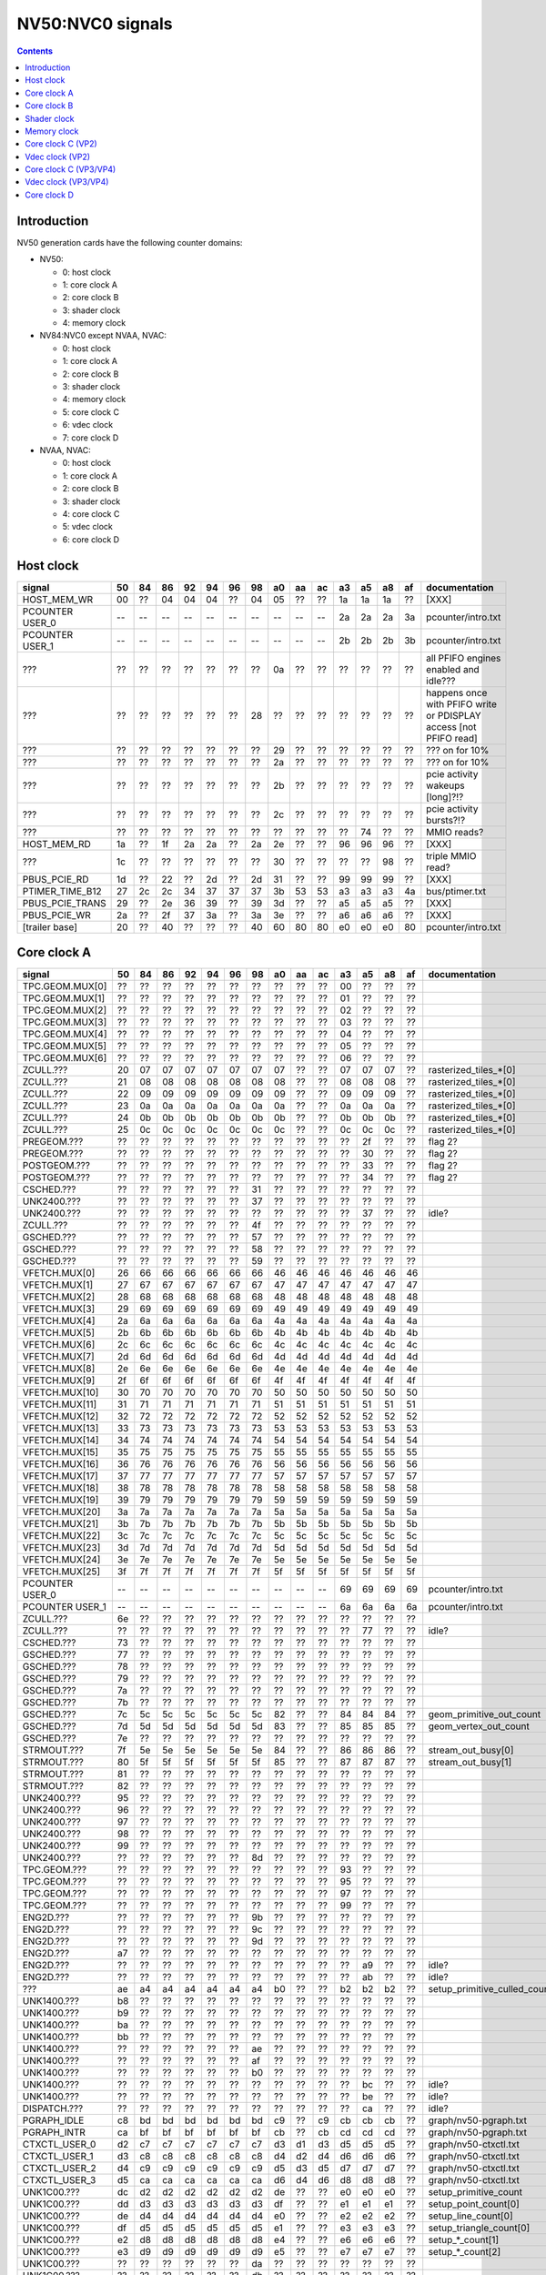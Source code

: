 .. _pcounter-signal-nv50:

=================
NV50:NVC0 signals
=================

.. contents::


Introduction
============

NV50 generation cards have the following counter domains:

- NV50:

  - 0: host clock
  - 1: core clock A
  - 2: core clock B
  - 3: shader clock
  - 4: memory clock

- NV84:NVC0 except NVAA, NVAC:

  - 0: host clock
  - 1: core clock A
  - 2: core clock B
  - 3: shader clock
  - 4: memory clock
  - 5: core clock C
  - 6: vdec clock
  - 7: core clock D

- NVAA, NVAC:

  - 0: host clock
  - 1: core clock A
  - 2: core clock B
  - 3: shader clock
  - 4: core clock C
  - 5: vdec clock
  - 6: core clock D

.. todo:: figure out roughly what stuff goes where

.. todo:: find signals.


Host clock
==========

================= == == == == == == == == == == == == == == ===============
signal            50 84 86 92 94 96 98 a0 aa ac a3 a5 a8 af  documentation
================= == == == == == == == == == == == == == == ===============
HOST_MEM_WR       00 ?? 04 04 04 ?? 04 05 ?? ?? 1a 1a 1a ??  [XXX]
PCOUNTER USER_0   -- -- -- -- -- -- -- -- -- -- 2a 2a 2a 3a  pcounter/intro.txt
PCOUNTER USER_1   -- -- -- -- -- -- -- -- -- -- 2b 2b 2b 3b  pcounter/intro.txt
???               ?? ?? ?? ?? ?? ?? ?? 0a ?? ?? ?? ?? ?? ??  all PFIFO engines enabled and idle???
???               ?? ?? ?? ?? ?? ?? 28 ?? ?? ?? ?? ?? ?? ?? happens once with PFIFO write or PDISPLAY access [not PFIFO read]
???               ?? ?? ?? ?? ?? ?? ?? 29 ?? ?? ?? ?? ?? ?? ??? on for 10%
???               ?? ?? ?? ?? ?? ?? ?? 2a ?? ?? ?? ?? ?? ?? ??? on for 10%
???               ?? ?? ?? ?? ?? ?? ?? 2b ?? ?? ?? ?? ?? ?? pcie activity wakeups [long]?!?
???               ?? ?? ?? ?? ?? ?? ?? 2c ?? ?? ?? ?? ?? ?? pcie activity bursts?!?
???               ?? ?? ?? ?? ?? ?? ?? ?? ?? ?? ?? 74 ?? ?? MMIO reads?
HOST_MEM_RD       1a ?? 1f 2a 2a ?? 2a 2e ?? ?? 96 96 96 ??  [XXX]
???               1c ?? ?? ?? ?? ?? ?? 30 ?? ?? ?? ?? 98 ??  triple MMIO read?
PBUS_PCIE_RD      1d ?? 22 ?? 2d ?? 2d 31 ?? ?? 99 99 99 ??  [XXX]
PTIMER_TIME_B12   27 2c 2c 34 37 37 37 3b 53 53 a3 a3 a3 4a  bus/ptimer.txt
PBUS_PCIE_TRANS   29 ?? 2e 36 39 ?? 39 3d ?? ?? a5 a5 a5 ??  [XXX]
PBUS_PCIE_WR      2a ?? 2f 37 3a ?? 3a 3e ?? ?? a6 a6 a6 ??  [XXX]
[trailer base]    20 ?? 40 ?? ?? ?? 40 60 80 80 e0 e0 e0 80  pcounter/intro.txt
================= == == == == == == == == == == == == == == ===============


Core clock A
============

================= == == == == == == == == == == == == == == ===============
signal            50 84 86 92 94 96 98 a0 aa ac a3 a5 a8 af  documentation
================= == == == == == == == == == == == == == == ===============
TPC.GEOM.MUX[0]   ?? ?? ?? ?? ?? ?? ?? ?? ?? ?? 00 ?? ?? ??
TPC.GEOM.MUX[1]   ?? ?? ?? ?? ?? ?? ?? ?? ?? ?? 01 ?? ?? ??
TPC.GEOM.MUX[2]   ?? ?? ?? ?? ?? ?? ?? ?? ?? ?? 02 ?? ?? ??
TPC.GEOM.MUX[3]   ?? ?? ?? ?? ?? ?? ?? ?? ?? ?? 03 ?? ?? ??
TPC.GEOM.MUX[4]   ?? ?? ?? ?? ?? ?? ?? ?? ?? ?? 04 ?? ?? ??
TPC.GEOM.MUX[5]   ?? ?? ?? ?? ?? ?? ?? ?? ?? ?? 05 ?? ?? ??
TPC.GEOM.MUX[6]   ?? ?? ?? ?? ?? ?? ?? ?? ?? ?? 06 ?? ?? ??
ZCULL.???         20 07 07 07 07 07 07 07 ?? ?? 07 07 07 ?? rasterized_tiles_*[0]
ZCULL.???         21 08 08 08 08 08 08 08 ?? ?? 08 08 08 ?? rasterized_tiles_*[0]
ZCULL.???         22 09 09 09 09 09 09 09 ?? ?? 09 09 09 ?? rasterized_tiles_*[0]
ZCULL.???         23 0a 0a 0a 0a 0a 0a 0a ?? ?? 0a 0a 0a ?? rasterized_tiles_*[0]
ZCULL.???         24 0b 0b 0b 0b 0b 0b 0b ?? ?? 0b 0b 0b ?? rasterized_tiles_*[0]
ZCULL.???         25 0c 0c 0c 0c 0c 0c 0c ?? ?? 0c 0c 0c ?? rasterized_tiles_*[0]
PREGEOM.???       ?? ?? ?? ?? ?? ?? ?? ?? ?? ?? ?? 2f ?? ?? flag 2?
PREGEOM.???       ?? ?? ?? ?? ?? ?? ?? ?? ?? ?? ?? 30 ?? ?? flag 2?
POSTGEOM.???      ?? ?? ?? ?? ?? ?? ?? ?? ?? ?? ?? 33 ?? ?? flag 2?
POSTGEOM.???      ?? ?? ?? ?? ?? ?? ?? ?? ?? ?? ?? 34 ?? ?? flag 2?
CSCHED.???        ?? ?? ?? ?? ?? ?? 31 ?? ?? ?? ?? ?? ?? ??
UNK2400.???       ?? ?? ?? ?? ?? ?? 37 ?? ?? ?? ?? ?? ?? ??
UNK2400.???       ?? ?? ?? ?? ?? ?? ?? ?? ?? ?? ?? 37 ?? ?? idle?
ZCULL.???         ?? ?? ?? ?? ?? ?? 4f ?? ?? ?? ?? ?? ?? ??
GSCHED.???        ?? ?? ?? ?? ?? ?? 57 ?? ?? ?? ?? ?? ?? ??
GSCHED.???        ?? ?? ?? ?? ?? ?? 58 ?? ?? ?? ?? ?? ?? ??
GSCHED.???        ?? ?? ?? ?? ?? ?? 59 ?? ?? ?? ?? ?? ?? ??
VFETCH.MUX[0]     26 66 66 66 66 66 66 46 46 46 46 46 46 46
VFETCH.MUX[1]     27 67 67 67 67 67 67 47 47 47 47 47 47 47
VFETCH.MUX[2]     28 68 68 68 68 68 68 48 48 48 48 48 48 48
VFETCH.MUX[3]     29 69 69 69 69 69 69 49 49 49 49 49 49 49
VFETCH.MUX[4]     2a 6a 6a 6a 6a 6a 6a 4a 4a 4a 4a 4a 4a 4a
VFETCH.MUX[5]     2b 6b 6b 6b 6b 6b 6b 4b 4b 4b 4b 4b 4b 4b
VFETCH.MUX[6]     2c 6c 6c 6c 6c 6c 6c 4c 4c 4c 4c 4c 4c 4c
VFETCH.MUX[7]     2d 6d 6d 6d 6d 6d 6d 4d 4d 4d 4d 4d 4d 4d
VFETCH.MUX[8]     2e 6e 6e 6e 6e 6e 6e 4e 4e 4e 4e 4e 4e 4e
VFETCH.MUX[9]     2f 6f 6f 6f 6f 6f 6f 4f 4f 4f 4f 4f 4f 4f
VFETCH.MUX[10]    30 70 70 70 70 70 70 50 50 50 50 50 50 50
VFETCH.MUX[11]    31 71 71 71 71 71 71 51 51 51 51 51 51 51
VFETCH.MUX[12]    32 72 72 72 72 72 72 52 52 52 52 52 52 52
VFETCH.MUX[13]    33 73 73 73 73 73 73 53 53 53 53 53 53 53
VFETCH.MUX[14]    34 74 74 74 74 74 74 54 54 54 54 54 54 54
VFETCH.MUX[15]    35 75 75 75 75 75 75 55 55 55 55 55 55 55
VFETCH.MUX[16]    36 76 76 76 76 76 76 56 56 56 56 56 56 56
VFETCH.MUX[17]    37 77 77 77 77 77 77 57 57 57 57 57 57 57
VFETCH.MUX[18]    38 78 78 78 78 78 78 58 58 58 58 58 58 58
VFETCH.MUX[19]    39 79 79 79 79 79 79 59 59 59 59 59 59 59
VFETCH.MUX[20]    3a 7a 7a 7a 7a 7a 7a 5a 5a 5a 5a 5a 5a 5a
VFETCH.MUX[21]    3b 7b 7b 7b 7b 7b 7b 5b 5b 5b 5b 5b 5b 5b
VFETCH.MUX[22]    3c 7c 7c 7c 7c 7c 7c 5c 5c 5c 5c 5c 5c 5c
VFETCH.MUX[23]    3d 7d 7d 7d 7d 7d 7d 5d 5d 5d 5d 5d 5d 5d
VFETCH.MUX[24]    3e 7e 7e 7e 7e 7e 7e 5e 5e 5e 5e 5e 5e 5e
VFETCH.MUX[25]    3f 7f 7f 7f 7f 7f 7f 5f 5f 5f 5f 5f 5f 5f
PCOUNTER USER_0   -- -- -- -- -- -- -- -- -- -- 69 69 69 69  pcounter/intro.txt
PCOUNTER USER_1   -- -- -- -- -- -- -- -- -- -- 6a 6a 6a 6a  pcounter/intro.txt
ZCULL.???         6e ?? ?? ?? ?? ?? ?? ?? ?? ?? ?? ?? ?? ??
ZCULL.???         ?? ?? ?? ?? ?? ?? ?? ?? ?? ?? ?? 77 ?? ?? idle?
CSCHED.???        73 ?? ?? ?? ?? ?? ?? ?? ?? ?? ?? ?? ?? ??
GSCHED.???        77 ?? ?? ?? ?? ?? ?? ?? ?? ?? ?? ?? ?? ??
GSCHED.???        78 ?? ?? ?? ?? ?? ?? ?? ?? ?? ?? ?? ?? ??
GSCHED.???        79 ?? ?? ?? ?? ?? ?? ?? ?? ?? ?? ?? ?? ??
GSCHED.???        7a ?? ?? ?? ?? ?? ?? ?? ?? ?? ?? ?? ?? ??
GSCHED.???        7b ?? ?? ?? ?? ?? ?? ?? ?? ?? ?? ?? ?? ??
GSCHED.???        7c 5c 5c 5c 5c 5c 5c 82 ?? ?? 84 84 84 ?? geom_primitive_out_count
GSCHED.???        7d 5d 5d 5d 5d 5d 5d 83 ?? ?? 85 85 85 ?? geom_vertex_out_count
GSCHED.???        7e ?? ?? ?? ?? ?? ?? ?? ?? ?? ?? ?? ?? ??
STRMOUT.???       7f 5e 5e 5e 5e 5e 5e 84 ?? ?? 86 86 86 ?? stream_out_busy[0]
STRMOUT.???       80 5f 5f 5f 5f 5f 5f 85 ?? ?? 87 87 87 ?? stream_out_busy[1]
STRMOUT.???       81 ?? ?? ?? ?? ?? ?? ?? ?? ?? ?? ?? ?? ??
STRMOUT.???       82 ?? ?? ?? ?? ?? ?? ?? ?? ?? ?? ?? ?? ??
UNK2400.???       95 ?? ?? ?? ?? ?? ?? ?? ?? ?? ?? ?? ?? ??
UNK2400.???       96 ?? ?? ?? ?? ?? ?? ?? ?? ?? ?? ?? ?? ??
UNK2400.???       97 ?? ?? ?? ?? ?? ?? ?? ?? ?? ?? ?? ?? ??
UNK2400.???       98 ?? ?? ?? ?? ?? ?? ?? ?? ?? ?? ?? ?? ??
UNK2400.???       99 ?? ?? ?? ?? ?? ?? ?? ?? ?? ?? ?? ?? ??
UNK2400.???       ?? ?? ?? ?? ?? ?? 8d ?? ?? ?? ?? ?? ?? ??
TPC.GEOM.???      ?? ?? ?? ?? ?? ?? ?? ?? ?? ?? 93 ?? ?? ??
TPC.GEOM.???      ?? ?? ?? ?? ?? ?? ?? ?? ?? ?? 95 ?? ?? ??
TPC.GEOM.???      ?? ?? ?? ?? ?? ?? ?? ?? ?? ?? 97 ?? ?? ??
TPC.GEOM.???      ?? ?? ?? ?? ?? ?? ?? ?? ?? ?? 99 ?? ?? ??
ENG2D.???         ?? ?? ?? ?? ?? ?? 9b ?? ?? ?? ?? ?? ?? ??
ENG2D.???         ?? ?? ?? ?? ?? ?? 9c ?? ?? ?? ?? ?? ?? ??
ENG2D.???         ?? ?? ?? ?? ?? ?? 9d ?? ?? ?? ?? ?? ?? ??
ENG2D.???         a7 ?? ?? ?? ?? ?? ?? ?? ?? ?? ?? ?? ?? ??
ENG2D.???         ?? ?? ?? ?? ?? ?? ?? ?? ?? ?? ?? a9 ?? ?? idle?
ENG2D.???         ?? ?? ?? ?? ?? ?? ?? ?? ?? ?? ?? ab ?? ?? idle?
???               ae a4 a4 a4 a4 a4 a4 b0 ?? ?? b2 b2 b2 ?? setup_primitive_culled_count
UNK1400.???       b8 ?? ?? ?? ?? ?? ?? ?? ?? ?? ?? ?? ?? ??
UNK1400.???       b9 ?? ?? ?? ?? ?? ?? ?? ?? ?? ?? ?? ?? ??
UNK1400.???       ba ?? ?? ?? ?? ?? ?? ?? ?? ?? ?? ?? ?? ??
UNK1400.???       bb ?? ?? ?? ?? ?? ?? ?? ?? ?? ?? ?? ?? ??
UNK1400.???       ?? ?? ?? ?? ?? ?? ae ?? ?? ?? ?? ?? ?? ??
UNK1400.???       ?? ?? ?? ?? ?? ?? af ?? ?? ?? ?? ?? ?? ??
UNK1400.???       ?? ?? ?? ?? ?? ?? b0 ?? ?? ?? ?? ?? ?? ??
UNK1400.???       ?? ?? ?? ?? ?? ?? ?? ?? ?? ?? ?? bc ?? ?? idle?
UNK1400.???       ?? ?? ?? ?? ?? ?? ?? ?? ?? ?? ?? be ?? ?? idle?
DISPATCH.???      ?? ?? ?? ?? ?? ?? ?? ?? ?? ?? ?? ca ?? ?? idle?
PGRAPH_IDLE       c8 bd bd bd bd bd bd c9 ?? c9 cb cb cb ??  graph/nv50-pgraph.txt
PGRAPH_INTR       ca bf bf bf bf bf bf cb ?? cb cd cd cd ??  graph/nv50-pgraph.txt
CTXCTL_USER_0     d2 c7 c7 c7 c7 c7 c7 d3 d1 d3 d5 d5 d5 ??  graph/nv50-ctxctl.txt
CTXCTL_USER_1     d3 c8 c8 c8 c8 c8 c8 d4 d2 d4 d6 d6 d6 ??  graph/nv50-ctxctl.txt
CTXCTL_USER_2     d4 c9 c9 c9 c9 c9 c9 d5 d3 d5 d7 d7 d7 ??  graph/nv50-ctxctl.txt
CTXCTL_USER_3     d5 ca ca ca ca ca ca d6 d4 d6 d8 d8 d8 ??  graph/nv50-ctxctl.txt
UNK1C00.???       dc d2 d2 d2 d2 d2 d2 de ?? ?? e0 e0 e0 ?? setup_primitive_count
UNK1C00.???       dd d3 d3 d3 d3 d3 d3 df ?? ?? e1 e1 e1 ?? setup_point_count[0]
UNK1C00.???       de d4 d4 d4 d4 d4 d4 e0 ?? ?? e2 e2 e2 ?? setup_line_count[0]
UNK1C00.???       df d5 d5 d5 d5 d5 d5 e1 ?? ?? e3 e3 e3 ?? setup_triangle_count[0]
UNK1C00.???       e2 d8 d8 d8 d8 d8 d8 e4 ?? ?? e6 e6 e6 ?? setup_*_count[1]
UNK1C00.???       e3 d9 d9 d9 d9 d9 d9 e5 ?? ?? e7 e7 e7 ?? setup_*_count[2]
UNK1C00.???       ?? ?? ?? ?? ?? ?? da ?? ?? ?? ?? ?? ?? ??
UNK1C00.???       ?? ?? ?? ?? ?? ?? db ?? ?? ?? ?? ?? ?? ??
UNK1C00.???       e4 ?? ?? ?? ?? ?? ?? ?? ?? ?? ?? ?? ?? ??
UNK1C00.???       e5 ?? ?? ?? ?? ?? ?? ?? ?? ?? ?? ?? ?? ??
UNK1C00.???       e6 ?? ?? ?? ?? ?? ?? ?? ?? ?? ?? ?? ?? ??
[trailer base]    e0 ?? e0 ?? ?? ?? e0 e0 e0 e0 e0 e0 e0 e0  pcounter/intro.txt
================= == == == == == == == == == == == == == == ===============


Core clock B
============

========================= == == == == == == == == == == == == == == ===============
signal                    50 84 86 92 94 96 98 a0 aa ac a3 a5 a8 af  documentation
========================= == == == == == == == == == == == == == == ===============
PROP.MUX[0]               00 00 00 00 00 00 00 00 ?? ?? 00 00 00 ??
PROP.MUX[1]               01 01 01 01 01 01 01 01 ?? ?? 01 01 01 ??
PROP.MUX[2]               02 02 02 02 02 02 02 02 ?? ?? 02 02 02 ??
PROP.MUX[3]               03 03 03 03 03 03 03 03 ?? ?? 03 03 03 ??
PROP.MUX[4]               04 04 04 04 04 04 04 04 ?? ?? 04 04 04 ??
PROP.MUX[5]               05 05 05 05 05 05 05 05 ?? ?? 05 05 05 ??
PROP.MUX[6]               06 06 06 06 06 06 06 06 ?? ?? 06 06 06 ??
PROP.MUX[7]               07 07 07 07 07 07 07 07 ?? ?? 07 07 07 ??
PVPE.???                  3a ?? ?? ?? ?? ?? -- ?? -- -- -- -- -- --
CCACHE.???                ?? ?? ?? ?? ?? ?? ?? ?? ?? ?? ?? 2a ?? ?? idle?
CCACHE.???                ?? ?? ?? ?? ?? ?? ?? ?? ?? ?? ?? 2c ?? ?? idle?
TEX.???                   42 1c 1c 1c 1c 1c 1c 34 ?? ?? 3c 3c 3c ?? texture_waits_for_fb
GSCHED.???                ?? ?? ?? ?? ?? ?? ?? ?? ?? ?? ?? 49 ?? ?? idle?
GSCHED.???                ?? ?? ?? ?? ?? ?? ?? ?? ?? ?? ?? 4b ?? ?? idle?
STRMOUT.???               ?? ?? ?? ?? ?? ?? ?? ?? ?? ?? ?? 4e ?? ?? idle?
STRMOUT.???               ?? ?? ?? ?? ?? ?? ?? ?? ?? ?? ?? 50 ?? ?? idle?
ROP.???                   54 32 32 32 32 32 32 57 ?? ?? 66 66 66 ?? rop_waits_for_fb[0]
ROP.???                   55 33 33 33 33 33 33 58 ?? ?? 67 67 67 ?? rop_waits_for_fb[1]
???                       5d ?? ?? ?? ?? ?? ?? ?? ?? ?? ?? ?? ?? ?? memory access?
???                       5e ?? ?? ?? ?? ?? ?? ?? ?? ?? ?? ?? ?? ?? happens when reading memory through VGA window?
???                       64 ?? ?? ?? ?? ?? ?? ?? ?? ?? ?? ?? ?? ?? memory read?
???                       68 ?? ?? ?? ?? ?? ?? ?? ?? ?? ?? ?? ?? ?? memory write?
ENG2D.???                 ?? ?? ?? ?? ?? ?? 36 ?? ?? ?? ?? ?? ?? ??
ENG2D.???                 ?? ?? ?? ?? ?? ?? 37 ?? ?? ?? ?? ?? ?? ??
UNK1400.???               ?? ?? ?? ?? ?? ?? ?? ?? ?? ?? ?? 6c ?? ?? idle?
UNK1400.???               ?? ?? ?? ?? ?? ?? ?? ?? ?? ?? ?? 6d ?? ?? idle?
ROP.???                   6e 46 46 46 46 46 46 76 ?? ?? 7e 7e 7e ?? rop_waits_for_fb[2]
ROP.???                   6f 47 47 47 47 47 47 77 ?? ?? 7f 7f 7f ?? rop_waits_for_fb[3]
???                       70 48 48 48 48 48 48 78 ?? ?? 80 80 80 ?? texture_sample_level[0]
???                       71 49 49 49 49 49 49 79 ?? ?? 81 81 81 ?? texture_sample_level[1]
???                       72 4a 4a 4a 4a 4a 4a 7a ?? ?? 82 82 82 ?? texture_sample_level[2]
???                       73 4b 4b 4b 4b 4b 4b 7b ?? ?? 83 83 83 ?? texture_sample_level[3]
???                       80 ?? ?? ?? ?? ?? ?? ?? ?? ?? ?? ?? ?? ?? memory access?
PVPE.???                  89 ?? ?? ?? ?? ?? -- ?? -- -- -- -- -- --
PVPE.???                  8a ?? ?? ?? ?? ?? -- ?? -- -- -- -- -- --
PVPE.???                  8b ?? ?? ?? ?? ?? -- ?? -- -- -- -- -- --
PVPE.???                  8c ?? ?? ?? ?? ?? -- ?? -- -- -- -- -- --
PVPE.???                  8d ?? ?? ?? ?? ?? -- ?? -- -- -- -- -- --
PVPE.???                  8e ?? ?? ?? ?? ?? -- ?? -- -- -- -- -- --
PVPE.???                  8f ?? ?? ?? ?? ?? -- ?? -- -- -- -- -- --
PVPE.???                  90 ?? ?? ?? ?? ?? -- ?? -- -- -- -- -- --
PVPE.???                  91 ?? ?? ?? ?? ?? -- ?? -- -- -- -- -- --
PVPE.???                  92 ?? ?? ?? ?? ?? -- ?? -- -- -- -- -- --
PVPE.???                  93 ?? ?? ?? ?? ?? -- ?? -- -- -- -- -- --
PVPE.???                  94 ?? ?? ?? ?? ?? -- ?? -- -- -- -- -- --
PVPE.???                  95 ?? ?? ?? ?? ?? -- ?? -- -- -- -- -- --
PVPE.???                  96 ?? ?? ?? ?? ?? -- ?? -- -- -- -- -- --
PVPE.???                  97 ?? ?? ?? ?? ?? -- ?? -- -- -- -- -- --
PVPE.???                  98 ?? ?? ?? ?? ?? -- ?? -- -- -- -- -- --
PVPE.???                  99 ?? ?? ?? ?? ?? -- ?? -- -- -- -- -- --
PVPE.???                  9a ?? ?? ?? ?? ?? -- ?? -- -- -- -- -- --
PVPE.???                  9b ?? ?? ?? ?? ?? -- ?? -- -- -- -- -- --
PVPE.???                  9c ?? ?? ?? ?? ?? -- ?? -- -- -- -- -- --
PVPE.???                  9d ?? ?? ?? ?? ?? -- ?? -- -- -- -- -- --
PVPE.???                  9e ?? ?? ?? ?? ?? -- ?? -- -- -- -- -- --
PVPE.???                  9f ?? ?? ?? ?? ?? -- ?? -- -- -- -- -- --
PVPE.???                  a0 ?? ?? ?? ?? ?? -- ?? -- -- -- -- -- --
PVPE.???                  a1 ?? ?? ?? ?? ?? -- ?? -- -- -- -- -- --
PVPE.???                  a2 ?? ?? ?? ?? ?? -- ?? -- -- -- -- -- --
PVPE.???                  a3 ?? ?? ?? ?? ?? -- ?? -- -- -- -- -- --
PVPE.???                  a4 ?? ?? ?? ?? ?? -- ?? -- -- -- -- -- --
PVPE.???                  a5 ?? ?? ?? ?? ?? -- ?? -- -- -- -- -- --
PVPE.???                  a6 ?? ?? ?? ?? ?? -- ?? -- -- -- -- -- --
MMU.???                   ac ?? ?? ?? ?? ?? ?? ?? ?? ?? ?? ?? ?? ?? related to 100c98
MMU.BIND                  ad -- -- -- -- -- -- -- -- -- -- -- -- -- [on core clock D on NV84:]
PFB.???                   b8 ?? ?? ?? ?? ?? ?? ?? ?? ?? ?? ?? ?? ?? related to 100e0c
PFB.WRITE                 c3 -- -- -- -- -- -- -- -- -- -- -- -- -- [on core clock D on NV84:]
PFB.READ                  c4 -- -- -- -- -- -- -- -- -- -- -- -- -- [on core clock D on NV84:]
PFB.FLUSH                 c5 -- -- -- -- -- -- -- -- -- -- -- -- -- [on core clock D on NV84:]
CCACHE.???                ea ?? ?? ?? ?? ?? ?? ?? ?? ?? ?? ?? ?? ??
ZCULL.???                 ?? ?? ?? ?? ?? ?? 58 ?? ?? ?? ?? ?? ?? ??
ENG2D.???                 ?? ?? ?? ?? ?? ?? 60 ?? ?? ?? ?? ?? ?? ??
PCRYPT3.PM_TRIGGER_ALT    -- -- -- -- -- -- -- -- c4 c4 -- -- -- -- [on core clock C on NV98]
PCRYPT3.WRCACHE_FLUSH_ALT -- -- -- -- -- -- -- -- c5 c5 -- -- -- -- [on core clock C on NV98]
PCRYPT3.USER_0            -- -- -- -- -- -- -- -- d4 d4 -- -- -- -- [on core clock C on NV98]
PCRYPT3.USER_1            -- -- -- -- -- -- -- -- d5 d5 -- -- -- -- [on core clock C on NV98]
PCRYPT3.USER_2            -- -- -- -- -- -- -- -- d6 d6 -- -- -- -- [on core clock C on NV98]
PCRYPT3.USER_3            -- -- -- -- -- -- -- -- d7 d7 -- -- -- -- [on core clock C on NV98]
PCRYPT3.USER_4            -- -- -- -- -- -- -- -- d8 d8 -- -- -- -- [on core clock C on NV98]
PCRYPT3.USER_5            -- -- -- -- -- -- -- -- d9 d9 -- -- -- -- [on core clock C on NV98]
PCOUNTER USER_0           -- -- -- -- -- -- -- -- -- -- 9e 9e 9e 9e  pcounter/intro.txt
PCOUNTER USER_1           -- -- -- -- -- -- -- -- -- -- 9f 9f 9f 9f  pcounter/intro.txt
[trailer base]            e0 ?? 80 ?? ?? ?? 80 e0 e0 e0 c0 c0 c0 c0  pcounter/intro.txt
========================= == == == == == == == == == == == == == == ===============


Shader clock
============

- 0x00-0x03: MPC GROUP 0
- 0x04-0x07: MPC GROUP 1
- 0x08-0x0b: MPC GROUP 2
- 0x0c-0x0f: MPC GROUP 3
- [XXX]
- 0x13: PCOUNTER USER_0 [NVA3:]
- 0x14: PCOUNTER USER_1 [NVA3:]
- 0x20: trailer base


Memory clock
============

NVAA and NVAC don't have this set. NVAF does.

================= == == == == == == == == == == == == ===============
signal            50 84 86 92 94 96 98 a0 a3 a5 a8 af  documentation
================= == == == == == == == == == == == == ===============
PFB.???           1a ?? ?? ?? ?? ?? ?? ?? ?? ?? ?? ??  related to 100008
PCOUNTER USER_0   -- -- -- -- -- -- -- -- 3b 3b 37 6a  pcounter/intro.txt
PCOUNTER USER_1   -- -- -- -- -- -- -- -- 3c 3c 38 6b  pcounter/intro.txt
[trailer base]    20 ?? 40 ?? ?? ?? 40 60 60 60 60 e0  pcounter/intro.txt
================= == == == == == == == == == == == == ===============


Core clock C (VP2)
==================

================= == == == == == == ===============
signal            84 86 92 94 96 a0  documentation
================= == == == == == == ===============
PBSP_USER_0       ?? ?? ?? ?? ?? 00  vdec/vp2/intro.txt
PBSP_USER_1       ?? ?? ?? ?? ?? 01  vdec/vp2/intro.txt
PBSP_USER_2       ?? ?? ?? ?? ?? 02  vdec/vp2/intro.txt
PBSP_USER_3       ?? ?? ?? ?? ?? 03  vdec/vp2/intro.txt
PBSP_USER_4       ?? ?? ?? ?? ?? 04  vdec/vp2/intro.txt
PBSP_USER_5       ?? ?? ?? ?? ?? 05  vdec/vp2/intro.txt
PBSP_USER_6       ?? ?? ?? ?? ?? 06  vdec/vp2/intro.txt
PBSP_USER_7       ?? ?? ?? ?? ?? 07  vdec/vp2/intro.txt
PVP2_USER_0       ?? ?? ?? ?? ?? 08  vdec/vp2/intro.txt
PVP2_USER_1       ?? ?? ?? ?? ?? 09  vdec/vp2/intro.txt
PVP2_USER_2       ?? ?? ?? ?? ?? 0a  vdec/vp2/intro.txt
PVP2_USER_3       ?? ?? ?? ?? ?? 0b  vdec/vp2/intro.txt
PVP2_USER_4       ?? ?? ?? ?? ?? 0c  vdec/vp2/intro.txt
PVP2_USER_5       ?? ?? ?? ?? ?? 0d  vdec/vp2/intro.txt
PVP2_USER_6       ?? ?? ?? ?? ?? 0e  vdec/vp2/intro.txt
PVP2_USER_7       ?? ?? ?? ?? ?? 0f  vdec/vp2/intro.txt
VUC_IDLE          ?? ?? ?? ?? ?? 34  vdec/vuc/perf.txt
VUC_SLEEP         ?? ?? ?? ?? ?? 36  vdec/vuc/perf.txt
VUC_WATCHDOG      ?? ?? ?? ?? ?? 38  vdec/vuc/perf.txt
VUC_USER_PULSE    ?? ?? ?? ?? ?? 39  vdec/vuc/perf.txt
VUC_USER_CONT     ?? ?? ?? ?? ?? 3a  vdec/vuc/perf.txt
[trailer base]    ?? 40 ?? ?? ?? 60  pcounter/intro.txt
================= == == == == == == ===============


Vdec clock (VP2)
================

================= == == == == == == ===============
signal            84 86 92 94 96 a0  documentation
================= == == == == == == ===============
PVP2_USER_0       ?? ?? ?? ?? ?? 00  vdec/vp2/intro.txt
PVP2_USER_1       ?? ?? ?? ?? ?? 01  vdec/vp2/intro.txt
PVP2_USER_2       ?? ?? ?? ?? ?? 02  vdec/vp2/intro.txt
PVP2_USER_3       ?? ?? ?? ?? ?? 03  vdec/vp2/intro.txt
PVP2_USER_4       ?? ?? ?? ?? ?? 04  vdec/vp2/intro.txt
PVP2_USER_5       ?? ?? ?? ?? ?? 05  vdec/vp2/intro.txt
PVP2_USER_6       ?? ?? ?? ?? ?? 06  vdec/vp2/intro.txt
PVP2_USER_7       ?? ?? ?? ?? ?? 07  vdec/vp2/intro.txt
[trailer base]    ?? a0 ?? ?? ?? a0  pcounter/intro.txt
================= == == == == == == ===============


Core clock C (VP3/VP4)
======================

.. todo:: this may not be the same set...

========================= == == == == == == == ===============
signal                    98 aa ac a3 a5 a8 af  documentation
========================= == == == == == == == ===============
PCRYPT3.PM_TRIGGER_ALT    37 -- -- -- -- -- -- [this and other PCRYPT3 stuff on core clock B on MCP*]
PCRYPT3.WRCACHE_FLUSH_ALT 38 -- -- -- -- -- --
PCRYPT3.IDLE              3b -- -- -- -- -- --
PCRYPT3.PM_TRIGGER        45 -- -- -- -- -- --
PCRYPT3.WRCACHE_FLUSH     46 -- -- -- -- -- --
PCRYPT3.USER_0            47 -- -- -- -- -- --
PCRYPT3.USER_1            48 -- -- -- -- -- --
PCRYPT3.USER_2            49 -- -- -- -- -- --
PCRYPT3.USER_3            4a -- -- -- -- -- --
PCRYPT3.USER_4            4b -- -- -- -- -- --
PCRYPT3.USER_5            4c -- -- -- -- -- --
PCOUNTER USER_0           -- -- -- 10 10 10 10  pcounter/intro.txt
PCOUNTER_USER_1           -- -- -- 11 11 11 11  pcounter/intro.txt
PCOPY.PM_TRIGGER_ALT      -- -- -- 1d 1d 1d 1d
PCOPY.WRCACHE_FLUSH_ALT   -- -- -- 1e 1e 1e 1e
PCOPY_USER_0              -- -- -- 2d 2d 2d 2d  falcon/perf.txt
PCOPY_USER_1              -- -- -- 2e 2e 2e 2e  falcon/perf.txt
PCOPY_USER_2              -- -- -- 2f 2f 2f 2f  falcon/perf.txt
PCOPY_USER_3              -- -- -- 30 30 30 30  falcon/perf.txt
PCOPY_USER_4              -- -- -- 31 31 31 31  falcon/perf.txt
PCOPY_USER_5              -- -- -- 32 32 32 32  falcon/perf.txt
PDAEMON.PM_TRIGGER_ALT    -- -- -- 3e 3e 3e 3e
PDAEMON.WRCACHE_FLUSH_ALT -- -- -- 3f 3f 3f 3f
PDAEMON_USER_0            -- -- -- 4e 4e 4e 4e  falcon/perf.txt
PDAEMON_USER_1            -- -- -- 4f 4f 4f 4f  falcon/perf.txt
PDAEMON_USER_2            -- -- -- 50 50 50 50  falcon/perf.txt
PDAEMON_USER_3            -- -- -- 51 51 51 51  falcon/perf.txt
PDAEMON_USER_4            -- -- -- 52 52 52 52  falcon/perf.txt
PDAEMON_USER_5            -- -- -- 53 53 53 53  falcon/perf.txt
[trailer base]            60 00 00 60 60 60 60  pcounter/intro.txt
========================= == == == == == == == ===============


Vdec clock (VP3/VP4)
====================

=================== == == == == == == == ===============
signal              98 aa ac a3 a5 a8 af  documentation
=================== == == == == == == == ===============
PCOUNTER USER_0     -- -- -- 10 10 10 10  pcounter/intro.txt
PCOUNTER_USER_1     -- -- -- 11 11 11 11  pcounter/intro.txt
PVLD.FIFO_IDLE      ?? ?? ?? 17 17 17 17
PVLD_IDLE           12 12 12 18 18 18 18  falcon/perf.txt
PVLD.UC???          ?? ?? ?? ?? 19 ?? ??
PVLD.UC???          ?? ?? ?? ?? 1a ?? ??
PVLD_TA             15 15 15 1b 1b 1b 1b  falcon/perf.txt
PVLD_PM_TRIGGER     1c 1c 1c 22 22 22 22  falcon/perf.txt
PVLD_WRCACHE_FLUSH  1d 1d 1d 23 23 23 23  falcon/perf.txt
PVLD_USER_0         1e 1e 1e 24 24 24 24  falcon/perf.txt
PVLD_USER_1         1f 1f 1f 25 25 25 25  falcon/perf.txt
PVLD_USER_2         20 20 20 26 26 26 26  falcon/perf.txt
PVLD_USER_3         21 21 21 27 27 27 27  falcon/perf.txt
PVLD_USER_4         22 22 22 28 28 28 28  falcon/perf.txt
PVLD_USER_5         23 23 23 29 29 29 29  falcon/perf.txt
PPPP.???            ?? ?? ?? 2b 2b 2b 2b
PPPP_IDLE           42 42 42 2c 2c 2c 2c  falcon/perf.txt
PPPP_TA             45 45 45 2f 2f 2c 2f  falcon/perf.txt
PPPP_PM_TRIGGER     4c 4c 4c 36 36 36 36  falcon/perf.txt
PPPP_WRCACHE_FLUSH  4d 4d 4d 37 37 37 37  falcon/perf.txt
PPPP_USER_0         4e 4e 4e 38 38 38 38  falcon/perf.txt
PPPP_USER_1         4f 4f 4f 39 39 39 39  falcon/perf.txt
PPPP_USER_2         50 50 50 3a 3a 3a 3a  falcon/perf.txt
PPPP_USER_3         51 51 51 3b 3b 3b 3b  falcon/perf.txt
PPPP_USER_4         52 52 52 3c 3c 3c 3c  falcon/perf.txt
PPPP_USER_5         53 53 53 3d 3d 3d 3d  falcon/perf.txt
VUC_IDLE            5d ?? ?? ?? 88 ?? ??  vdec/vuc/perf.txt
VUC_SLEEP           5e ?? ?? ?? 89 ?? ??  vdec/vuc/perf.txt
VUC_WATCHDOG        5f ?? ?? ?? 8a ?? ??  vdec/vuc/perf.txt
VUC_USER_CONT       60 ?? ?? ?? 8b ?? ??  vdec/vuc/perf.txt
VUC_USER_PULSE      61 ?? ?? ?? 8c ?? ??  vdec/vuc/perf.txt
PVDEC.???           ?? ?? ?? 3f 3f 3f 3f
PVDEC_IDLE          90 90 90 40 40 40 40  falcon/perf.txt
PVDEC_TA            93 93 93 43 43 43 43  falcon/perf.txt
PVDEC_PM_TRIGGER    9a 9a 9a 4a 4a 4a 4a  falcon/perf.txt
PVDEC_WRCACHE_FLUSH 9b 9b 9b 4b 4b 4b 4b  falcon/perf.txt
PVDEC_USER_0        9c 9c 9c 4c 4c 4c 4c  falcon/perf.txt
PVDEC_USER_1        9d 9d 9d 4d 4d 4d 4d  falcon/perf.txt
PVDEC_USER_2        9e 9e 9e 4e 4e 4e 4e  falcon/perf.txt
PVDEC_USER_3        9f 9f 9f 4f 4f 4f 4f  falcon/perf.txt
PVDEC_USER_4        a0 a0 a0 50 50 50 50  falcon/perf.txt
PVDEC_USER_5        a1 a1 a1 51 51 51 51  falcon/perf.txt
PVLD.???            ?? ?? ?? ?? 54 ?? ??
PVLD.???            ?? ?? ?? ?? 55 ?? ??
PVLD.???            ?? ?? ?? ?? 56 ?? ??
PVLD.???            ?? ?? ?? ?? 57 ?? ??
PVLD.???            ?? ?? ?? ?? 58 ?? ??
PPPP.???            ?? ?? ?? ?? 5f ?? ??
PPPP.???            ?? ?? ?? ?? 60 ?? ??
PPPP.???            ?? ?? ?? ?? 61 ?? ??
PPPP.???            ?? ?? ?? ?? 62 ?? ??
PPPP.???            ?? ?? ?? ?? 63 ?? ??
PPPP.???            ?? ?? ?? ?? 64 ?? ??
PPPP.???            ?? ?? ?? ?? 65 ?? ??
PPPP.???            ?? ?? ?? ?? 66 ?? ??
PPPP.???            ?? ?? ?? ?? 67 ?? ??
PPPP.???            ?? ?? ?? ?? 68 ?? ??
PPPP.???            ?? ?? ?? ?? 69 ?? ??
PPPP.???            ?? ?? ?? ?? 6a ?? ??
PPPP.???            ?? ?? ?? ?? 6b ?? ??
PPPP.???            ?? ?? ?? ?? 6c ?? ??
PPPP.???            ?? ?? ?? ?? 6d ?? ??
PPPP.???            ?? ?? ?? ?? 6e ?? ??
PPPP.???            ?? ?? ?? ?? 6f ?? ??
PPPP.???            ?? ?? ?? ?? 70 ?? ??
PPPP.???            ?? ?? ?? ?? 71 ?? ??
PPPP.???            ?? ?? ?? ?? 72 ?? ??
PPPP.???            ?? ?? ?? ?? 73 ?? ??
PPPP.???            ?? ?? ?? ?? 74 ?? ??
PPPP.???            ?? ?? ?? ?? 75 ?? ??
PPPP.???            ?? ?? ?? ?? 76 ?? ??
PPPP.???            ?? ?? ?? ?? 77 ?? ??
PPPP.???            ?? ?? ?? ?? 78 ?? ??
PPPP.???            ?? ?? ?? ?? 79 ?? ??
PPPP.???            ?? ?? ?? ?? 7a ?? ??
PPPP.???            ?? ?? ?? ?? 7b ?? ??
PPPP.???            ?? ?? ?? ?? 7c ?? ??
PPPP.???            ?? ?? ?? ?? 7d ?? ??
PPPP.???            ?? ?? ?? ?? 7e ?? ??
PVDEC.XFRM.???      ?? ?? ?? ?? a0 ?? ??
PVDEC.XFRM.???      ?? ?? ?? ?? a1 ?? ??
PVDEC.XFRM.???      ?? ?? ?? ?? a2 ?? ??
PVDEC.XFRM.???      ?? ?? ?? ?? a3 ?? ??
PVDEC.XFRM.???      ?? ?? ?? ?? a4 ?? ??
PVDEC.UNK580.???    ?? ?? ?? ?? ad ?? ??
PVDEC.UNK580.???    ?? ?? ?? ?? ae ?? ??
PVDEC.UNK580.???    ?? ?? ?? ?? af ?? ??
PVDEC.UNK680.???    ?? ?? ?? ?? b6 ?? ??
PVLD.CRYPT.???      ?? ?? ?? ?? c0 ?? ??
PVLD.CRYPT.???      ?? ?? ?? ?? c1 ?? ??
PVLD.CRYPT.???      ?? ?? ?? ?? c2 ?? ??
PVLD.CRYPT.???      ?? ?? ?? ?? c3 ?? ??
PVLD.CRYPT.???      ?? ?? ?? ?? c4 ?? ??
PVLD.CRYPT.???      ?? ?? ?? ?? c5 ?? ??
PVCOMP_USER_0       -- -- -- -- -- -- 60  falcon/perf.txt
PVCOMP_USER_1       -- -- -- -- -- -- 61  falcon/perf.txt
PVCOMP_USER_2       -- -- -- -- -- -- 62  falcon/perf.txt
PVCOMP_USER_3       -- -- -- -- -- -- 63  falcon/perf.txt
PVCOMP_USER_4       -- -- -- -- -- -- 64  falcon/perf.txt
PVCOMP_USER_5       -- -- -- -- -- -- 65  falcon/perf.txt
[trailer base]      a0 a0 a0 c0 c0 c0 e0  pcounter/intro.txt
=================== == == == == == == == ===============


Core clock D
============

======================== == == == == == == == == == == == == == ===============
signal                   84 86 92 94 96 98 a0 aa ac a3 a5 a8 af  documentation
======================== == == == == == == == == == == == == == ===============
???                      ?? ?? ?? ?? ?? 07 ?? ?? ?? ?? ?? ?? ??  something related to MAGIC_FLUSH + PFIFO memory read?
???                      ?? ?? ?? ?? ?? 22 ?? ?? ?? ?? ?? ?? ??  16 * PFIFO host DMAobj load
???                      ?? ?? ?? ?? ?? 23 ?? ?? ?? ?? ?? ?? ??  16 * PFIFO host DMAobj load
???                      ?? ?? ?? ?? ?? 24 ?? ?? ?? ?? ?? ?? ??  MAGIC_FLUSH + PFIFO memory read
???                      ?? ?? ?? ?? ?? 2c ?? ?? ?? ?? ?? ?? ??  MAGIC_FLUSH + memory access
???                      ?? ?? ?? ?? ?? 2e ?? ?? ?? ?? ?? ?? ??  MAGIC_FLUSH + memory access
???                      ?? ?? ?? ?? ?? 30 ?? ?? ?? ?? ?? ?? ??  MAGIC_FLUSH [misses 1 sometimes?] + memory access
???                      ?? ?? ?? ?? ?? 32 ?? ?? ?? ?? ?? ?? ??  MAGIC_FLUSH [misses 1 sometimes?] + memory access
PCOUNTER USER_0          -- -- -- -- -- -- -- -- -- 4f 3e 3e 1e  pcounter/intro.txt
PCOUNTER USER_1          -- -- -- -- -- -- -- -- -- 50 3f 3f 1f  pcounter/intro.txt
MMU.BIND                 ?? 5a ?? ?? ?? 34 ?? 32 32 5d 5b 4b 50
PFB_WRITE                ?? 6f ?? ?? ?? 4b 75 40 40 7d 7b 65 63  [XXX]
PFB_READ                 ?? 70 ?? ?? ?? 4c 76 41 41 7e 7c 66 64  [XXX]
PFB_FLUSH                ?? 71 ?? ?? ?? 4d 77 42 42 7f 7d 67 65  [XXX]
PVLD.PM_TRIGGER_ALT      -- -- -- -- -- 65 -- 6d 6f 9a 98 85 85
PVLD.WRCACHE_FLUSH_ALT   -- -- -- -- -- 66 -- 6e 70 9b 99 86 86
PPPP.PM_TRIGGER_ALT      -- -- -- -- -- 71 -- 79 7b a7 a5 92 92
PPPP.WRCACHE_FLUSH_ALT   -- -- -- -- -- 72 -- 7a 7c a8 a6 93 93
PVDEC.PM_TRIGGER_ALT     -- -- -- -- -- 8c -- 94 96 b4 b2 9f 9f
PVDEC.WRCACHE_FLUSH_ALT  -- -- -- -- -- 8d -- 95 97 b5 b3 a0 a0
PVCOMP.PM_TRIGGER_ALT    -- -- -- -- -- -- -- -- -- -- -- -- ac
PVCOMP.WRCACHE_FLUSH_ALT -- -- -- -- -- -- -- -- -- -- -- -- ad
IREDIR_STATUS            -- -- -- -- -- -- -- -- -- c6 c4 b1 be  pm/pdaemon.txt
IREDIR_HOST_REQ          -- -- -- -- -- -- -- -- -- c7 c5 b2 bf  pm/pdaemon.txt
IREDIR_TRIGGER_DAEMON    -- -- -- -- -- -- -- -- -- c8 c6 b3 c0  pm/pdaemon.txt
IREDIR_TRIGGER_HOST      -- -- -- -- -- -- -- -- -- c9 c7 b4 c1  pm/pdaemon.txt
IREDIR_PMC               -- -- -- -- -- -- -- -- -- ca c8 b5 c2  pm/pdaemon.txt
IREDIR_INTR              -- -- -- -- -- -- -- -- -- cb c9 b6 c3  pm/pdaemon.txt
MMIO_BUSY                -- -- -- -- -- -- -- -- -- cc ca b7 c4  pm/pdaemon.txt
MMIO_IDLE                -- -- -- -- -- -- -- -- -- cd cb b8 c5  pm/pdaemon.txt
MMIO_DISABLED            -- -- -- -- -- -- -- -- -- ce cc b9 c6  pm/pdaemon.txt
TOKEN_ALL_USED           -- -- -- -- -- -- -- -- -- cf cd ba c7  pm/pdaemon.txt
TOKEN_NONE_USED          -- -- -- -- -- -- -- -- -- d0 ce bb c8  pm/pdaemon.txt
TOKEN_FREE               -- -- -- -- -- -- -- -- -- d1 cf bc c9  pm/pdaemon.txt
TOKEN_ALLOC              -- -- -- -- -- -- -- -- -- d2 d0 bd ca  pm/pdaemon.txt
FIFO_PUT_0_WRITE         -- -- -- -- -- -- -- -- -- d3 d1 be cb  pm/pdaemon.txt
FIFO_PUT_1_WRITE         -- -- -- -- -- -- -- -- -- d4 d2 bf cd  pm/pdaemon.txt
FIFO_PUT_2_WRITE         -- -- -- -- -- -- -- -- -- d5 d3 c0 ce  pm/pdaemon.txt
FIFO_PUT_3_WRITE         -- -- -- -- -- -- -- -- -- d6 d4 c1 cf  pm/pdaemon.txt
INPUT_CHANGE             -- -- -- -- -- -- -- -- -- d7 d5 c2 d0  pm/pdaemon.txt
OUTPUT_2                 -- -- -- -- -- -- -- -- -- d8 d6 c3 d1  pm/pdaemon.txt
INPUT_2                  -- -- -- -- -- -- -- -- -- d9 d7 c4 d2  pm/pdaemon.txt
THERM_ACCESS_BUSY        -- -- -- -- -- -- -- -- -- da d8 c5 d3  pm/pdaemon.txt
[trailer base]           ?? c0 ?? ?? ?? a0 80 a0 a0 e0 e0 c0 e0  pcounter/intro.txt
======================== == == == == == == == == == == == == == ===============
